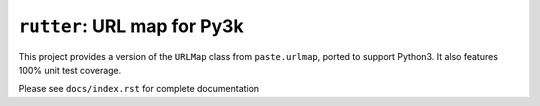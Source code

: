 ``rutter``:  URL map for Py3k
=============================

This project provides a version of the ``URLMap`` class from ``paste.urlmap``,
ported to support Python3.  It also features 100% unit test coverage.

Please see ``docs/index.rst`` for complete documentation
